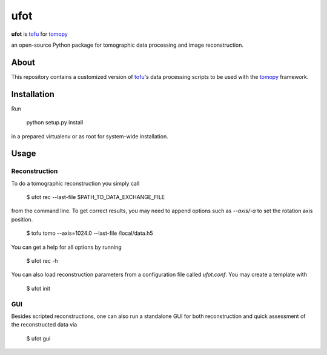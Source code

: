 ufot
####

**ufot** is `tofu <https://github.com/ufo-kit/tofu>`_ for `tomopy <https://github.com/tomopy/tomopy>`_

an open-source Python package for tomographic data 
processing and image reconstruction.


About
=====

This repository contains a customized version of `tofu <https://github.com/ufo-kit/tofu>`_'s data processing scripts to be used with the `tomopy <https://github.com/tomopy/tomopy>`_ framework. 

Installation
============

Run

    python setup.py install

in a prepared virtualenv or as root for system-wide installation.

Usage
=====

Reconstruction
--------------

To do a tomographic reconstruction you simply call

    $ ufot rec --last-file $PATH_TO_DATA_EXCHANGE_FILE

from the command line. To get correct results, you may need to append
options such as `--axis/-a` to set the rotation axis position. 

    $ tofu tomo --axis=1024.0 --last-file /local/data.h5

You can get a help for all options by running

    $ ufot rec -h

You can also load reconstruction parameters from a configuration file called
`ufot.conf`. You may create a template with

    $ ufot init

GUI
---

Besides scripted reconstructions, one can also run a standalone GUI for both
reconstruction and quick assessment of the reconstructed data via

    $ ufot gui
